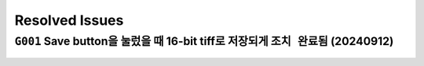 Resolved Issues
===============

``G001`` Save button을 눌렀을 때 16-bit tiff로 저장되게 ``조치 완료됨`` (20240912)
--------------------------------------------------------------
    .. image:: images/0010_save_button.png
        :align: center

